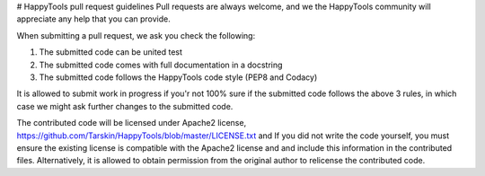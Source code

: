 # HappyTools pull request guidelines
Pull requests are always welcome, and we the HappyTools community will appreciate any help that you can provide.

When submitting a pull request, we ask you check the following:

1. The submitted code can be united test
2. The submitted code comes with full documentation in a docstring
3. The submitted code follows the HappyTools code style (PEP8 and Codacy)

It is allowed to submit work in progress if you'r not 100% sure if the submitted code follows the above 3 rules, in which case
we might ask further changes to the submitted code.

The contributed code will be licensed under Apache2 license, https://github.com/Tarskin/HappyTools/blob/master/LICENSE.txt and 
If you did not write the code yourself, you must ensure the existing license is compatible with the Apache2 license and 
and include this information in the contributed files. Alternatively, it is allowed to obtain permission from the original 
author to relicense the contributed code.
